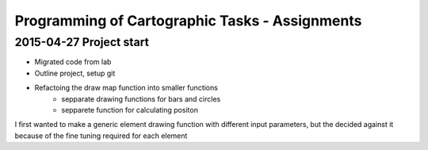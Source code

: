 Programming of Cartographic Tasks - Assignments
###############################################

2015-04-27 Project start
------------------------

* Migrated code from lab
* Outline project, setup git
* Refactoing the draw map function into smaller functions
    * sepparate drawing functions for bars and circles
    * sepparete function for calculating positon

I first wanted to make a generic element drawing function with different
input parameters, but the decided against it because of the fine tuning
required for each element
